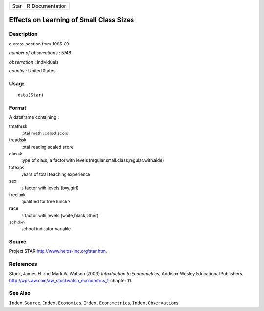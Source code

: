 +--------+-------------------+
| Star   | R Documentation   |
+--------+-------------------+

Effects on Learning of Small Class Sizes
----------------------------------------

Description
~~~~~~~~~~~

a cross-section from 1985-89

*number of observations* : 5748

*observation* : individuals

*country* : United States

Usage
~~~~~

::

    data(Star)

Format
~~~~~~

A dataframe containing :

tmathssk
    total math scaled score

treadssk
    total reading scaled score

classk
    type of class, a factor with levels
    (regular,small.class,regular.with.aide)

totexpk
    years of total teaching experience

sex
    a factor with levels (boy,girl)

freelunk
    qualified for free lunch ?

race
    a factor with levels (white,black,other)

schidkn
    school indicator variable

Source
~~~~~~

Project STAR
`http://www.heros-inc.org/star.htm <http://www.heros-inc.org/star.htm>`_.

References
~~~~~~~~~~

Stock, James H. and Mark W. Watson (2003) *Introduction to
Econometrics*, Addison-Wesley Educational Publishers,
`http://wps.aw.com/aw\_stockwatsn\_economtrcs\_1 <http://wps.aw.com/aw_stockwatsn_economtrcs_1>`_,
chapter 11.

See Also
~~~~~~~~

``Index.Source``, ``Index.Economics``, ``Index.Econometrics``,
``Index.Observations``
